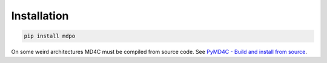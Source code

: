 ************
Installation
************

.. code-block:: bash

   pip install mdpo


On some weird architectures MD4C must be compiled
from source code. See `PyMD4C - Build and install from source`_.

.. _PyMD4C - Build and install from source: https://pymd4c.dcpx.org/installation.html#build-and-install-from-source
